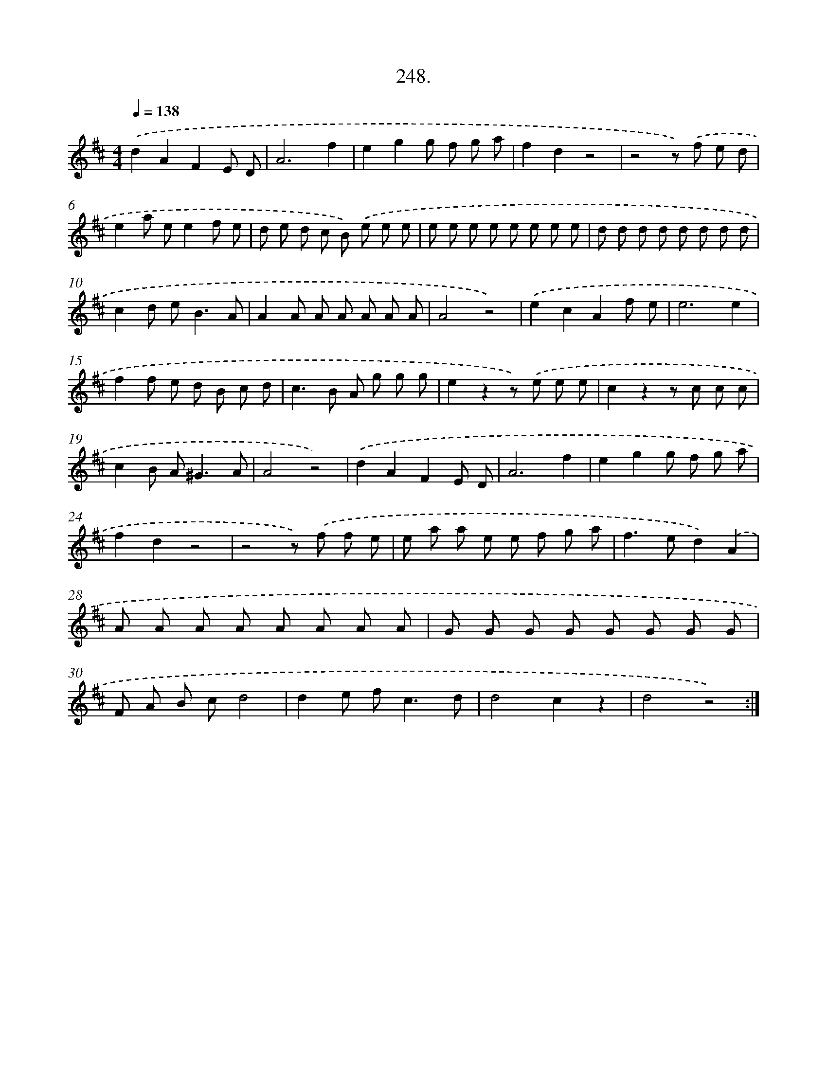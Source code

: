 X: 14612
T: 248.
%%abc-version 2.0
%%abcx-abcm2ps-target-version 5.9.1 (29 Sep 2008)
%%abc-creator hum2abc beta
%%abcx-conversion-date 2018/11/01 14:37:46
%%humdrum-veritas 2974276489
%%humdrum-veritas-data 2923409832
%%continueall 1
%%barnumbers 0
L: 1/8
M: 4/4
Q: 1/4=138
K: D clef=treble
.('d2A2F2E D |
A6f2 |
e2g2g f g a |
f2d2z4 |
z4z) .('f e d |
e2a ee2f e |
d e d c B) .('e e e |
e e e e e e e e |
d d d d d d d d |
c2d e2<B2A |
A2A A A A A A |
A4z4) |
.('e2c2A2f e |
e6e2 |
f2f e d B c d |
c2>B2 A g g g |
e2z2z) .('e e e |
c2z2z c c c |
c2B A2<^G2A |
A4z4) |
.('d2A2F2E D |
A6f2 |
e2g2g f g a |
f2d2z4 |
z4z) .('f f e |
e a a e e f g a |
f2>e2d2).('A2 |
A A A A A A A A |
G G G G G G G G |
F A B cd4 |
d2e f2<c2d |
d4c2z2 |
d4z4) :|]
